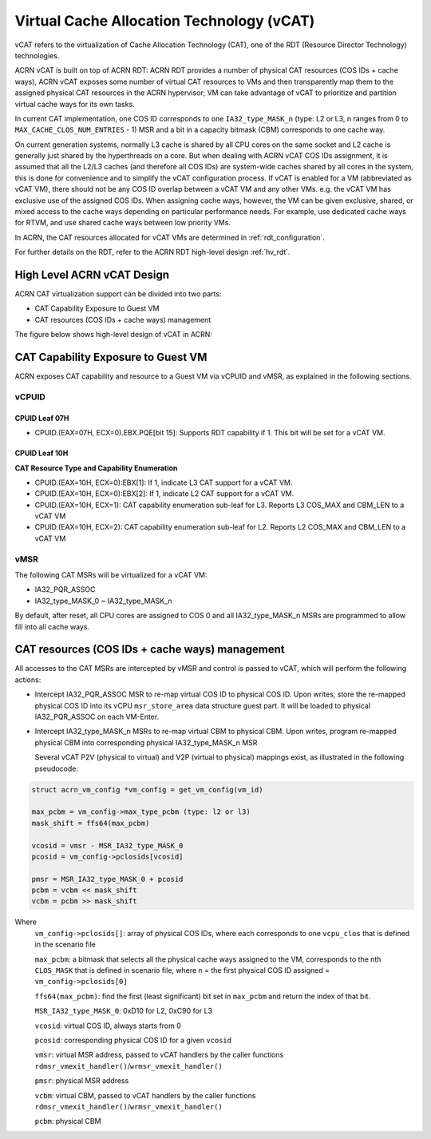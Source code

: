 .. _hv_vcat:

Virtual Cache Allocation Technology (vCAT)
###########################################

vCAT refers to the virtualization of Cache Allocation Technology (CAT), one of the
RDT (Resource Director Technology) technologies.

ACRN vCAT is built on top of ACRN RDT: ACRN RDT provides a number of physical CAT resources
(COS IDs + cache ways), ACRN vCAT exposes some number of virtual CAT resources to VMs
and then transparently map them to the assigned physical CAT resources in the ACRN hypervisor;
VM can take advantage of vCAT to prioritize and partition virtual cache ways for its own tasks.

In current CAT implementation, one COS ID corresponds to one ``IA32_type_MASK_n`` (type: L2 or L3,
n ranges from 0 to ``MAX_CACHE_CLOS_NUM_ENTRIES`` - 1) MSR and a bit in a capacity bitmask (CBM)
corresponds to one cache way.

On current generation systems, normally L3 cache is shared by all CPU cores on the same socket and
L2 cache is generally just shared by the hyperthreads on a core. But when dealing with ACRN
vCAT COS IDs assignment, it is assumed that all the L2/L3 caches (and therefore all COS IDs)
are system-wide caches shared by all cores in the system, this is done for convenience and to simplify
the vCAT configuration process. If vCAT is enabled for a VM (abbreviated as vCAT VM), there should not
be any COS ID overlap between a vCAT VM and any other VMs. e.g. the vCAT VM has exclusive use of the
assigned COS IDs.
When assigning cache ways, however, the VM can be given exclusive, shared, or mixed access to the cache
ways depending on particular performance needs. For example, use dedicated cache ways for RTVM, and use
shared cache ways between low priority VMs.

In ACRN, the CAT resources allocated for vCAT VMs are determined in :ref:`rdt_configuration`.

For further details on the RDT, refer to the ACRN RDT high-level design :ref:`hv_rdt`.


High Level ACRN vCAT Design
***************************

ACRN CAT virtualization support can be divided into two parts:

- CAT Capability Exposure to Guest VM

- CAT resources (COS IDs + cache ways) management

The figure below shows high-level design of vCAT in ACRN:

   .. figure:: images/vcat-hld.png
      :align: center

CAT Capability Exposure to Guest VM
***********************************
ACRN exposes CAT capability and resource to a Guest VM via vCPUID and vMSR, as explained
in the following sections.

vCPUID
======

CPUID Leaf 07H
--------------

- CPUID.(EAX=07H, ECX=0).EBX.PQE[bit 15]: Supports RDT capability if 1. This bit will be set for a vCAT VM.

CPUID Leaf 10H
--------------

**CAT Resource Type and Capability Enumeration**

- CPUID.(EAX=10H, ECX=0):EBX[1]: If 1, indicate L3 CAT support for a vCAT VM.
- CPUID.(EAX=10H, ECX=0):EBX[2]: If 1, indicate L2 CAT support for a vCAT VM.
- CPUID.(EAX=10H, ECX=1): CAT capability enumeration sub-leaf for L3. Reports L3 COS_MAX and CBM_LEN to a vCAT VM
- CPUID.(EAX=10H, ECX=2): CAT capability enumeration sub-leaf for L2. Reports L2 COS_MAX and CBM_LEN to a vCAT VM

vMSR
====

The following CAT MSRs will be virtualized for a vCAT VM:

- IA32_PQR_ASSOC
- IA32_type_MASK_0 ~ IA32_type_MASK_n

By default, after reset, all CPU cores are assigned to COS 0 and all IA32_type_MASK_n MSRs
are programmed to allow fill into all cache ways.


CAT resources (COS IDs + cache ways) management
************************************************

All accesses to the CAT MSRs are intercepted by vMSR and control is passed to vCAT, which will perform
the following actions:

- Intercept IA32_PQR_ASSOC MSR to re-map virtual COS ID to physical COS ID.
  Upon writes, store the re-mapped physical COS ID into its vCPU ``msr_store_area``
  data structure guest part. It will be loaded to physical IA32_PQR_ASSOC on each VM-Enter.


- Intercept IA32_type_MASK_n MSRs to re-map virtual CBM to physical CBM. Upon writes,
  program re-mapped physical CBM into corresponding physical IA32_type_MASK_n MSR

  Several vCAT P2V (physical to virtual) and V2P (virtual to physical)
  mappings exist, as illustrated in the following pseudocode:

.. code-block:: none

       struct acrn_vm_config *vm_config = get_vm_config(vm_id)

       max_pcbm = vm_config->max_type_pcbm (type: l2 or l3)
       mask_shift = ffs64(max_pcbm)

       vcosid = vmsr - MSR_IA32_type_MASK_0
       pcosid = vm_config->pclosids[vcosid]

       pmsr = MSR_IA32_type_MASK_0 + pcosid
       pcbm = vcbm << mask_shift
       vcbm = pcbm >> mask_shift

Where
       ``vm_config->pclosids[]``: array of physical COS IDs, where each corresponds to one ``vcpu_clos`` that
       is defined in the scenario file

       ``max_pcbm``: a bitmask that selects all the physical cache ways assigned to the VM, corresponds to
       the nth ``CLOS_MASK`` that is defined in scenario file, where n = the first physical COS ID assigned
       = ``vm_config->pclosids[0]``

       ``ffs64(max_pcbm)``: find the first (least significant) bit set in ``max_pcbm`` and return
       the index of that bit.

       ``MSR_IA32_type_MASK_0``: 0xD10 for L2, 0xC90 for L3

       ``vcosid``: virtual COS ID, always starts from 0

       ``pcosid``: corresponding physical COS ID for a given ``vcosid``

       ``vmsr``: virtual MSR address, passed to vCAT handlers by the
       caller functions ``rdmsr_vmexit_handler()``/``wrmsr_vmexit_handler()``

       ``pmsr``: physical MSR address

       ``vcbm``: virtual CBM, passed to vCAT handlers by the
       caller functions ``rdmsr_vmexit_handler()``/``wrmsr_vmexit_handler()``

       ``pcbm``: physical CBM

